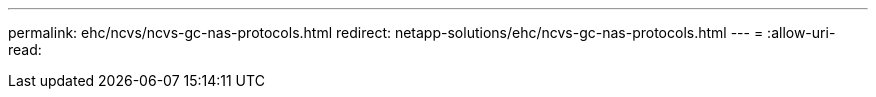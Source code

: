 ---
permalink: ehc/ncvs/ncvs-gc-nas-protocols.html 
redirect: netapp-solutions/ehc/ncvs-gc-nas-protocols.html 
---
= 
:allow-uri-read: 


